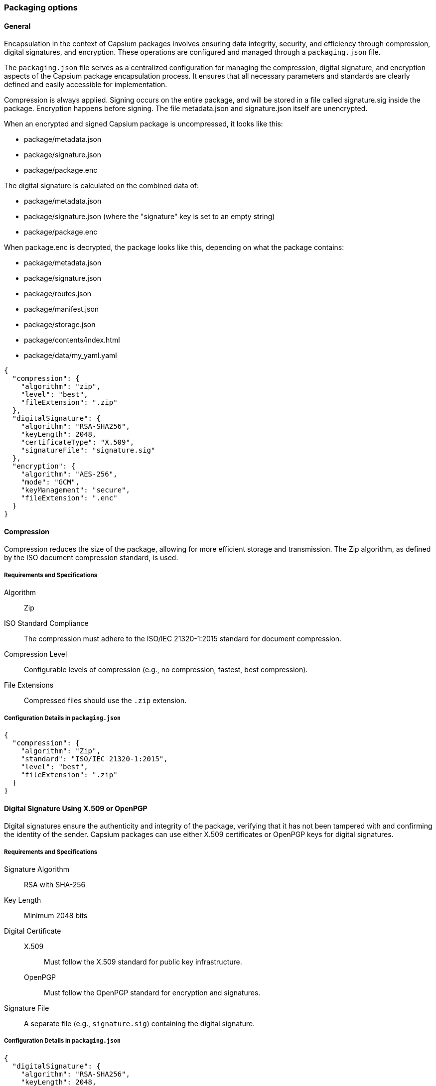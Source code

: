 === Packaging options

==== General

Encapsulation in the context of Capsium packages involves ensuring data
integrity, security, and efficiency through compression, digital signatures, and
encryption. These operations are configured and managed through a
`packaging.json` file.

The `packaging.json` file serves as a centralized configuration for managing the
compression, digital signature, and encryption aspects of the Capsium package
encapsulation process. It ensures that all necessary parameters and standards
are clearly defined and easily accessible for implementation.

Compression is always applied. Signing occurs on the entire package, and will be
stored in a file called signature.sig inside the package. Encryption happens
before signing. The file metadata.json and signature.json itself are
unencrypted.

When an encrypted and signed Capsium package is uncompressed, it looks like this:

- package/metadata.json
- package/signature.json
- package/package.enc

The digital signature is calculated on the combined data of:

- package/metadata.json
- package/signature.json (where the "signature" key is set to an empty string)
- package/package.enc

When package.enc is decrypted, the package looks like this, depending on what the package contains:

- package/metadata.json
- package/signature.json
- package/routes.json
- package/manifest.json
- package/storage.json
- package/contents/index.html
- package/data/my_yaml.yaml



[source,json]
----
{
  "compression": {
    "algorithm": "zip",
    "level": "best",
    "fileExtension": ".zip"
  },
  "digitalSignature": {
    "algorithm": "RSA-SHA256",
    "keyLength": 2048,
    "certificateType": "X.509",
    "signatureFile": "signature.sig"
  },
  "encryption": {
    "algorithm": "AES-256",
    "mode": "GCM",
    "keyManagement": "secure",
    "fileExtension": ".enc"
  }
}
----

==== Compression

Compression reduces the size of the package, allowing for more efficient storage and transmission. The Zip algorithm, as defined by the ISO document compression standard, is used.

===== Requirements and Specifications

Algorithm::: Zip
ISO Standard Compliance::: The compression must adhere to the ISO/IEC 21320-1:2015 standard for document compression.
Compression Level::: Configurable levels of compression (e.g., no compression, fastest, best compression).
File Extensions::: Compressed files should use the `.zip` extension.

===== Configuration Details in `packaging.json`

[source,json]
----
{
  "compression": {
    "algorithm": "Zip",
    "standard": "ISO/IEC 21320-1:2015",
    "level": "best",
    "fileExtension": ".zip"
  }
}
----

==== Digital Signature Using X.509 or OpenPGP

Digital signatures ensure the authenticity and integrity of the package, verifying that it has not been tampered with and confirming the identity of the sender. Capsium packages can use either X.509 certificates or OpenPGP keys for digital signatures.

===== Requirements and Specifications

Signature Algorithm::: RSA with SHA-256
Key Length::: Minimum 2048 bits
Digital Certificate:::
X.509:::: Must follow the X.509 standard for public key infrastructure.
OpenPGP:::: Must follow the OpenPGP standard for encryption and signatures.
Signature File::: A separate file (e.g., `signature.sig`) containing the digital signature.

===== Configuration Details in `packaging.json`

[source,json]
----
{
  "digitalSignature": {
    "algorithm": "RSA-SHA256",
    "keyLength": 2048,
    "certificateType": "X.509",
    "signatureFile": "signature.sig"
  }
}
----

For OpenPGP:

[source,json]
----
{
  "digitalSignature": {
    "algorithm": "RSA-SHA256",
    "keyLength": 2048,
    "certificateType": "OpenPGP",
    "signatureFile": "signature.sig"
  }
}
----


==== Encryption

Encryption protects the package's contents from unauthorized access, ensuring that only intended recipients can decrypt and access the data.

===== Requirements and Specifications

Encryption Algorithm::: AES-256
Mode of Operation::: GCM (Galois/Counter Mode) for authenticated encryption
Key Management::: Secure distribution and storage of encryption keys
Encrypted File::: The encrypted package should have a `.enc` extension.

===== Configuration Details in `packaging.json`

[source,json]
----
{
  "encryption": {
    "algorithm": "AES-256",
    "mode": "GCM",
    "keyManagement": "secure",
    "fileExtension": ".enc"
  }
}
----


==== Optimization

Optimization ensures that the Capsium package is delivered efficiently and performs optimally in various environments. This section describes the methods and attributes involved in optimizing content delivery for Capsium packages.

===== Content Delivery Optimization

Content Delivery Optimization focuses on improving the speed and efficiency with which package content is delivered to end-users. This includes techniques for minimizing load times, reducing bandwidth usage, and enhancing overall user experience.

Minification:: The process of removing unnecessary characters from code (such as whitespace, comments, and redundant formatting) to reduce file size without affecting functionality. This is commonly applied to HTML, CSS, and JavaScript files.
Compression:: The use of algorithms to reduce the size of files for transmission over the network. Common methods include gzip and Brotli compression.
Caching:: Storing copies of files in strategic locations (such as on a user's device or at various points in a content delivery network) to reduce load times and server requests.
Image Optimization:: Techniques for reducing the file size of images without significantly compromising quality. This can include methods like resizing, format conversion, and compression.
Lazy Loading:: A strategy for loading images and other resources only when they are needed, rather than all at once. This can significantly improve initial load times and overall performance.

Example:

[source,json]
----
{
    "optimization": {
        "minification": {
            "html": true,
            "css": true,
            "js": true
        },
        "compression": {
            "enabled": true,
            "method": "gzip"
        },
        "caching": {
            "enabled": true,
            "strategy": "aggressive"
        },
        "imageOptimization": {
            "enabled": true,
            "methods": ["resize", "compress"]
        },
        "lazyLoading": {
            "enabled": true,
            "elements": ["images", "videos"]
        }
    }
}
----

In this example, various optimization techniques are enabled and configured:

Minification:: HTML, CSS, and JavaScript files will be minified.
Compression:: Gzip compression is enabled for reducing file sizes during transmission.
Caching:: An aggressive caching strategy is employed to store and serve content efficiently.
Image Optimization:: Images will be resized and compressed to reduce their file sizes.
Lazy Loading:: Images and videos will be loaded only when they come into view, reducing initial load times.

===== Attributes Summary

optimization:: The root object for optimization configuration.

minification::: Object containing minification settings.
html:::: (`boolean`): Enable or disable HTML minification.
css:::: (`boolean`): Enable or disable CSS minification.
js:::: (`boolean`): Enable or disable JavaScript minification.

compression::: Object containing compression settings.
enabled:::: (`boolean`): Enable or disable compression.
method:::: (`string`): Specifies the compression method (e.g., `gzip`, `brotli`).
caching::: Object containing caching settings.
enabled:::: (`boolean`): Enable or disable caching.
strategy:::: (`string`): Specifies the caching strategy (e.g., `aggressive`, `conservative`).

imageOptimization::: Object containing image optimization settings.
enabled:::: (`boolean`): Enable or disable image optimization.
methods:::: (`array` of `string`): Specifies the methods used for image optimization (e.g., `resize`, `compress`).

lazyLoading::: Object containing lazy loading settings.
enabled:::: (`boolean`): Enable or disable lazy loading.
elements:::: (`array` of `string`): Specifies the elements to apply lazy loading to (e.g., `images`, `videos`).

By implementing these optimization techniques, Capsium packages can deliver content more efficiently, providing a faster and smoother user experience. This structured approach ensures that content is not only high-quality and correct but also optimized for performance and delivery.

